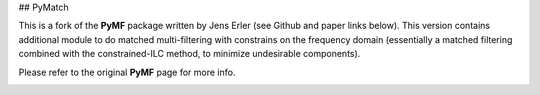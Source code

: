 ## PyMatch

This is a fork of the **PyMF** package written by Jens Erler (see Github and paper links below). This version contains additional module to do matched multi-filtering with constrains on the frequency domain (essentially a matched filtering combined with the constrained-ILC method, to minimize undesirable components). 

Please refer to the original **PyMF** page for more info.

.. image:: https://img.shields.io/badge/GitHub-j--erler%2Fpymf-blue.svg?style=fla
    :target: https://github.com/j-erler/pymf

.. image:: https://img.shields.io/badge/arXiv%3A-1809.06446-orange.svg?style=flat
    :target: https://arxiv.org/abs/1809.06446

